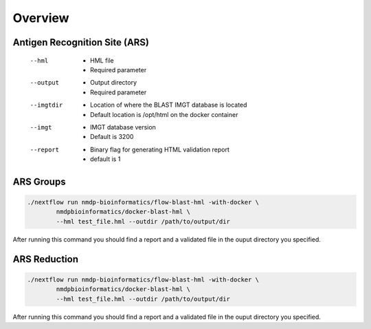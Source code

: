 Overview
================================

Antigen Recognition Site (ARS)
------------------------
 --hml
	* HML file
	* Required parameter
 --output
	* Output directory
	* Required parameter
 --imgtdir
	* Location of where the BLAST IMGT database is located
	* Default location is /opt/html on the docker container
 --imgt
	* IMGT database version
	* Default is 3200
 --report
	* Binary flag for generating HTML validation report
	* default is 1

ARS Groups
------------------------
.. code-block:: shell

	./nextflow run nmdp-bioinformatics/flow-blast-hml -with-docker \
		nmdpbioinformatics/docker-blast-hml \
		--hml test_file.hml --outdir /path/to/output/dir
	
After running this command you should find a report and a validated file in the ouput directory you specified.

ARS Reduction
------------------------
.. code-block:: shell

	./nextflow run nmdp-bioinformatics/flow-blast-hml -with-docker \
		nmdpbioinformatics/docker-blast-hml \
		--hml test_file.hml --outdir /path/to/output/dir
	
After running this command you should find a report and a validated file in the ouput directory you specified.
